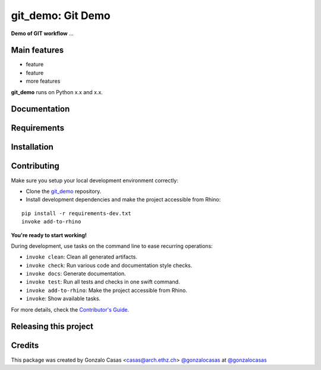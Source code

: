 ============================================================
git_demo: Git Demo
============================================================

.. start-badges

.. image:: https://img.shields.io/badge/License-MIT-blue.svg
    :target: https://github.com/gonzalocasas/git_demo/blob/master/LICENSE
    :alt: License MIT

.. image:: https://travis-ci.org/gonzalocasas/git_demo.svg?branch=master
    :target: https://travis-ci.org/gonzalocasas/git_demo
    :alt: Travis CI

.. end-badges

.. Write project description

**Demo of GIT workflow** ...


Main features
-------------

* feature
* feature
* more features

**git_demo** runs on Python x.x and x.x.


Documentation
-------------

.. Explain how to access documentation: API, examples, etc.

..
.. optional sections:

Requirements
------------

.. Write requirements instructions here


Installation
------------

.. Write installation instructions here


Contributing
------------

Make sure you setup your local development environment correctly:

* Clone the `git_demo <https://github.com/gonzalocasas/git_demo>`_ repository.
* Install development dependencies and make the project accessible from Rhino:

::

    pip install -r requirements-dev.txt
    invoke add-to-rhino

**You're ready to start working!**

During development, use tasks on the
command line to ease recurring operations:

* ``invoke clean``: Clean all generated artifacts.
* ``invoke check``: Run various code and documentation style checks.
* ``invoke docs``: Generate documentation.
* ``invoke test``: Run all tests and checks in one swift command.
* ``invoke add-to-rhino``: Make the project accessible from Rhino.
* ``invoke``: Show available tasks.

For more details, check the `Contributor's Guide <CONTRIBUTING.rst>`_.


Releasing this project
----------------------

.. Write releasing instructions here


.. end of optional sections
..

Credits
-------------

This package was created by Gonzalo Casas <casas@arch.ethz.ch> `@gonzalocasas <https://github.com/gonzalocasas>`_ at `@gonzalocasas <https://github.com/gonzalocasas>`_
